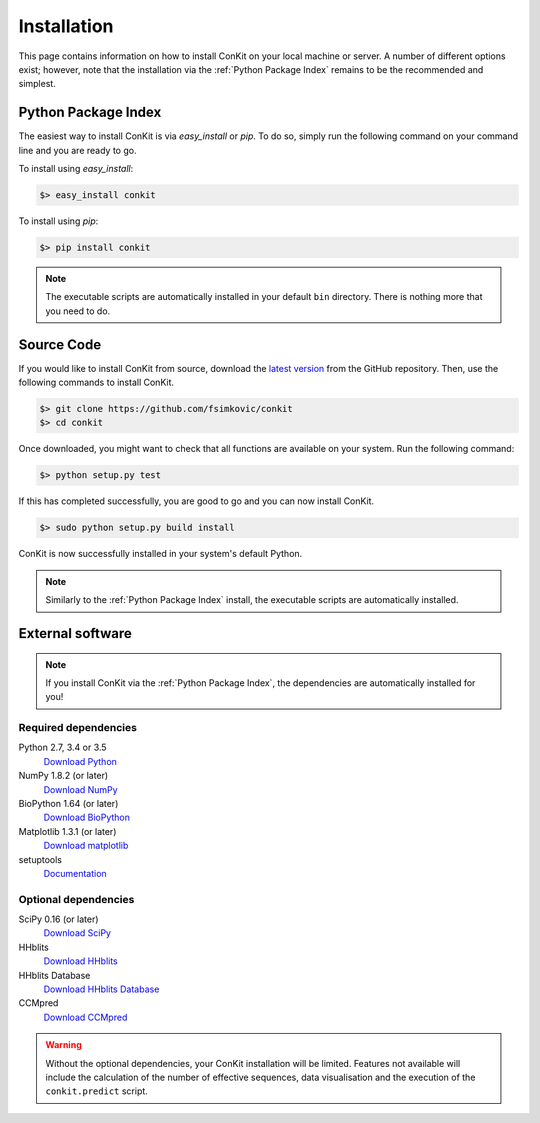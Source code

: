 .. _installation:

Installation
============

This page contains information on how to install ConKit on your local machine or server. A number of different options exist; however, note that the installation via the :ref:`Python Package Index` remains to be the recommended and simplest.

Python Package Index
~~~~~~~~~~~~~~~~~~~~
The easiest way to install ConKit is via `easy_install` or `pip`. To do so, simply run the following command on your command line and you are ready to go.

To install using `easy_install`:

.. code-block:: bash

   $> easy_install conkit

To install using `pip`:

.. code-block:: bash

   $> pip install conkit

.. note::

   The executable scripts are automatically installed in your default ``bin`` directory. There is nothing more that you need to do.

Source Code
~~~~~~~~~~~

If you would like to install ConKit from source, download the `latest version <https://github.com/fsimkovic/conkit/releases>`_ from the GitHub repository. Then, use the following commands to install ConKit.

.. code-block:: bash

   $> git clone https://github.com/fsimkovic/conkit
   $> cd conkit

Once downloaded, you might want to check that all functions are available on your system. Run the following command:

.. code-block:: bash

   $> python setup.py test

If this has completed successfully, you are good to go and you can now install ConKit.

.. code-block:: bash

   $> sudo python setup.py build install

ConKit is now successfully installed in your system's default Python.

.. note::

   Similarly to the :ref:`Python Package Index` install, the executable scripts are automatically installed.

External software
~~~~~~~~~~~~~~~~~

.. note::

   If you install ConKit via the :ref:`Python Package Index`, the dependencies are automatically installed for you!

Required dependencies
+++++++++++++++++++++
Python 2.7, 3.4 or 3.5
  `Download Python <https://www.python.org/downloads/>`_
NumPy 1.8.2 (or later)
  `Download NumPy <http://www.scipy.org/scipylib/download.html>`_
BioPython 1.64 (or later)
  `Download BioPython <http://biopython.org/wiki/Documentation>`_
Matplotlib 1.3.1 (or later)
  `Download matplotlib <http://matplotlib.org/users/installing.html>`_
setuptools
  `Documentation <https://setuptools.readthedocs.io/en/latest/>`_    

Optional dependencies
+++++++++++++++++++++
SciPy 0.16 (or later)
  `Download SciPy <http://www.scipy.org/scipylib/download.html>`_
HHblits
   `Download HHblits <https://github.com/soedinglab/hh-suite>`_
HHblits Database
   `Download HHblits Database <http://wwwuser.gwdg.de/~compbiol/data/hhsuite/databases/hhsuite_dbs>`_
CCMpred
   `Download CCMpred <https://github.com/soedinglab/CCMpred>`_

.. warning::

   Without the optional dependencies, your ConKit installation will be limited. Features not available will include the calculation of the number of effective sequences, data visualisation and the execution of the ``conkit.predict`` script.
